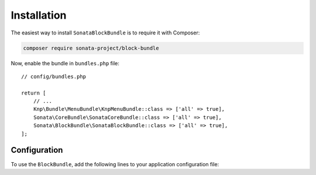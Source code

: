 .. index::
    single: Installation
    single: Configuration

Installation
============

The easiest way to install ``SonataBlockBundle`` is to require it with Composer:

.. code-block:: bash

    composer require sonata-project/block-bundle

Now, enable the bundle in ``bundles.php`` file::

    // config/bundles.php

    return [
        // ...
        Knp\Bundle\MenuBundle\KnpMenuBundle::class => ['all' => true],
        Sonata\CoreBundle\SonataCoreBundle::class => ['all' => true],
        Sonata\BlockBundle\SonataBlockBundle::class => ['all' => true],
    ];

Configuration
-------------

To use the ``BlockBundle``, add the following lines to your application configuration file:

.. configuration-block::

    .. code-block:: yaml

        # config/packages/sonata_block.yaml

        sonata_block:
            default_contexts: [sonata_page_bundle]
            blocks:
                # Some block with different templates
                #acme.demo.block.demo:
                #    templates:
                #       - { name: 'Simple', template: '@AcmeDemo/Block/demo_simple.html.twig' }
                #       - { name: 'Big',    template: '@AcmeDemo/Block/demo_big.html.twig' }
